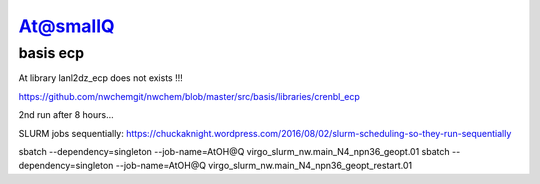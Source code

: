 At@smallQ
=========

basis ecp
~~~~~~~~~
At library lanl2dz_ecp does not exists !!!

https://github.com/nwchemgit/nwchem/blob/master/src/basis/libraries/crenbl_ecp

2nd run after 8 hours...

SLURM jobs sequentially:
https://chuckaknight.wordpress.com/2016/08/02/slurm-scheduling-so-they-run-sequentially

sbatch --dependency=singleton --job-name=AtOH@Q virgo_slurm_nw.main_N4_npn36_geopt.01
sbatch --dependency=singleton --job-name=AtOH@Q virgo_slurm_nw.main_N4_npn36_geopt_restart.01 

